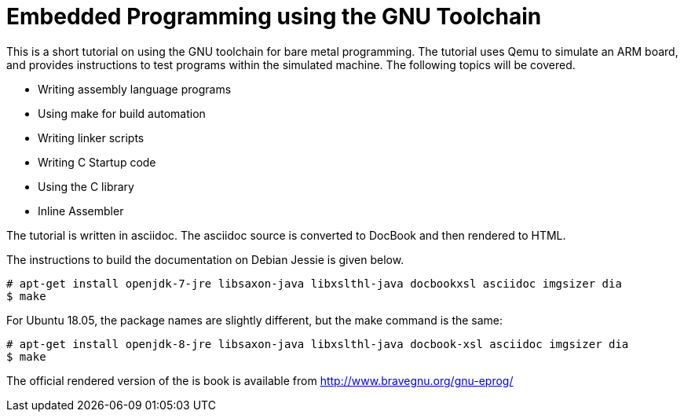 = Embedded Programming using the GNU Toolchain

This is a short tutorial on using the GNU toolchain for bare metal
programming. The tutorial uses Qemu to simulate an ARM board, and
provides instructions to test programs within the simulated
machine. The following topics will be covered.

  * Writing assembly language programs
  * Using make for build automation
  * Writing linker scripts
  * Writing C Startup code
  * Using the C library
  * Inline Assembler

The tutorial is written in asciidoc. The asciidoc source is converted
to DocBook and then rendered to HTML.

The instructions to build the documentation on Debian Jessie is given
below.

------
# apt-get install openjdk-7-jre libsaxon-java libxslthl-java docbookxsl asciidoc imgsizer dia
$ make
------

For Ubuntu 18.05, the package names are slightly different, but the make
command is the same:
------
# apt-get install openjdk-8-jre libsaxon-java libxslthl-java docbook-xsl asciidoc imgsizer dia
$ make
------

The official rendered version of the is book is available from
http://www.bravegnu.org/gnu-eprog/



